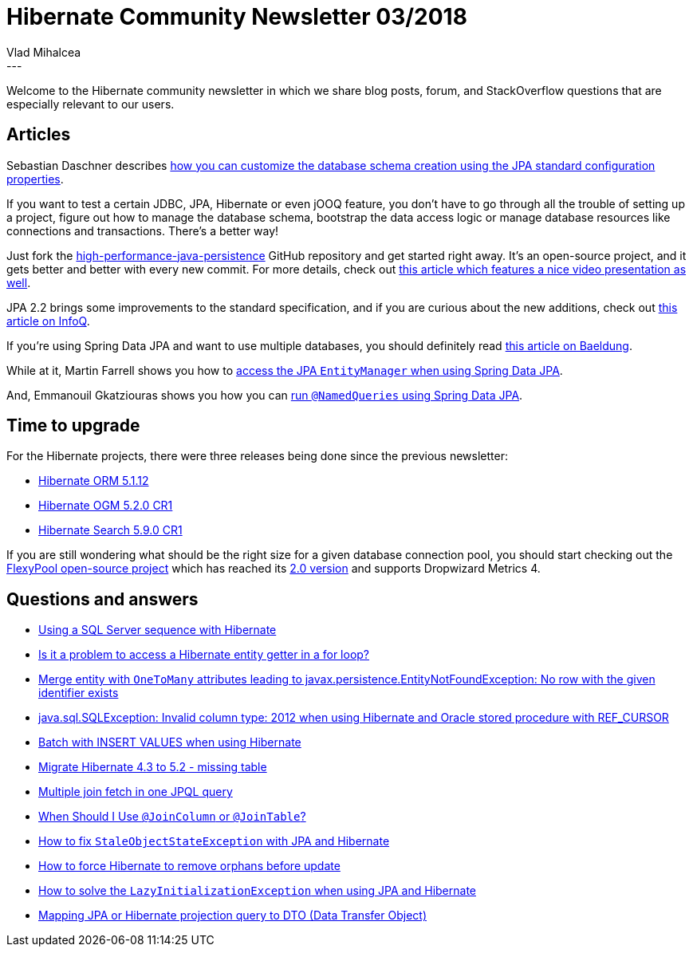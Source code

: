 = Hibernate Community Newsletter 03/2018
Vlad Mihalcea
:awestruct-tags: [ "Discussions", "Hibernate ORM", "Newsletter" ]
:awestruct-layout: blog-post
---

Welcome to the Hibernate community newsletter in which we share blog posts, forum, and StackOverflow questions that are especially relevant to our users.

== Articles

Sebastian Daschner describes
https://blog.sebastian-daschner.com/entries/jpa-sql-script-definitions[how you can customize the database schema creation using the JPA standard configuration properties].

If you want to test a certain JDBC, JPA, Hibernate or even jOOQ feature, you don't have to go through all the trouble of setting up a project,
figure out how to manage the database schema, bootstrap the data access logic or manage database resources like connections and transactions.
There's a better way!

Just fork the https://github.com/vladmihalcea/high-performance-java-persistence[high-performance-java-persistence] GitHub repository
and get started right away. It's an open-source project, and it gets better and better with every new commit.
For more details, check out
https://vladmihalcea.com/high-performance-java-persistence-github-repository/[this article which features a nice video presentation as well].

JPA 2.2 brings some improvements to the standard specification, and if you are curious about the new additions, check out
https://www.infoq.com/articles/JPA-2.2-Brings-Highly-Anticipated-Changes[this article on InfoQ].

If you're using Spring Data JPA and want to use multiple databases, you should definitely read
http://www.baeldung.com/spring-data-jpa-multiple-databases[this article on Baeldung].

While at it, Martin Farrell shows you how to
https://www.javabullets.com/access-entitymanager-spring-data-jpa/[access the JPA `EntityManager` when using Spring Data JPA].

And, Emmanouil Gkatziouras shows you how you can
https://egkatzioura.com/2017/03/02/spring-data-with-jpa-and-namedqueries/[run `@NamedQueries` using Spring Data JPA].

== Time to upgrade

For the Hibernate projects, there were three releases being done since the previous newsletter:

- http://in.relation.to/2018/01/26/hibernate-orm-5112-final-release/[Hibernate ORM 5.1.12]
- http://in.relation.to/2018/01/29/hibernate-ogm-5-2-CR1-released/[Hibernate OGM 5.2.0 CR1]
- http://in.relation.to/2018/01/24/hibernate-search-5-9-0-CR1/[Hibernate Search 5.9.0 CR1]

If you are still wondering what should be the right size for a given database connection pool,
you should start checking out the https://github.com/vladmihalcea/flexy-pool[FlexyPool open-source project]
which has reached its https://vladmihalcea.com/flexypool-2-released/[2.0 version] and supports Dropwizard Metrics 4.

== Questions and answers

- https://discourse.hibernate.org/t/using-sqlserver-sequence-in-hibernare/113/2[Using a SQL Server sequence with Hibernate]
- https://discourse.hibernate.org/t/access-hibernate-getter-in-for-loop-problem/123/2[Is it a problem to access a Hibernate entity getter in a for loop?]
- https://discourse.hibernate.org/t/merge-on-object-with-onetomany-attributes-leading-to-javax-persistence-entitynotfoundexception-no-row-with-the-given-identifier-exists/124/2[Merge entity with `OneToMany` attributes leading to javax.persistence.EntityNotFoundException: No row with the given identifier exists ]
- https://discourse.hibernate.org/t/java-sql-sqlexception-invalid-column-type-2012-when-using-hibernate-and-oracle-stored-procedure-with-ref-cursor/129[java.sql.SQLException: Invalid column type: 2012 when using Hibernate and Oracle stored procedure with REF_CURSOR ]
- https://discourse.hibernate.org/t/batch-with-insert-values/138[Batch with INSERT VALUES when using Hibernate]
- https://stackoverflow.com/questions/48404183/migrate-hibernate-4-3-to-5-2-missing-table/48440193#48440193[Migrate Hibernate 4.3 to 5.2 - missing table]
- https://stackoverflow.com/questions/30088649/multiple-join-fetch-in-one-jpql-query/30093606#30093606[Multiple join fetch in one JPQL query]
- https://stackoverflow.com/questions/30288464/when-should-i-use-joincolumn-or-jointable/30292348#30292348[When Should I Use `@JoinColumn` or `@JoinTable`?]
- https://stackoverflow.com/questions/25531053/how-to-fix-staleobjectstateexception/25631126#25631126[How to fix `StaleObjectStateException` with JPA and Hibernate]
- https://stackoverflow.com/questions/46214322/how-to-force-hibernate-to-remove-orphans-before-update/46224118#46224118[How to force Hibernate to remove orphans before update]
- https://stackoverflow.com/questions/578433/how-to-solve-the-lazyinitializationexception-using-jpa-and-hibernate/39723192#39723192[How to solve the `LazyInitializationException` when using JPA and Hibernate]
- https://stackoverflow.com/questions/23719237/mapping-jpa-or-hibernate-projection-query-to-dto-data-transfer-object/45934668#45934668[Mapping JPA or Hibernate projection query to DTO (Data Transfer Object)]
